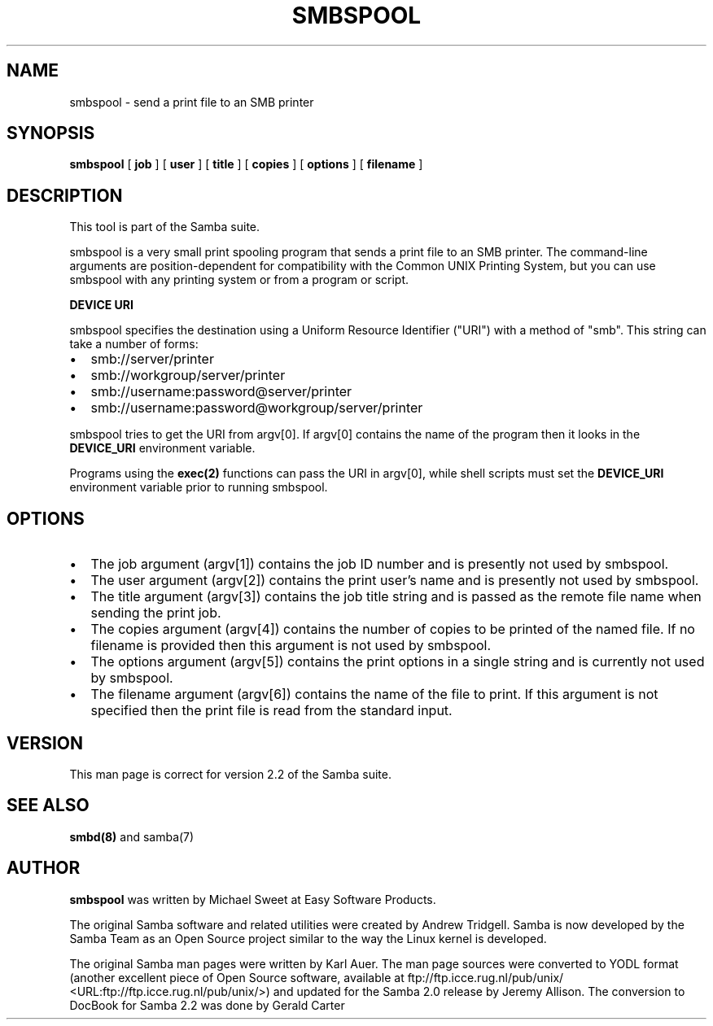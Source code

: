 .\" This manpage has been automatically generated by docbook2man 
.\" from a DocBook document.  This tool can be found at:
.\" <http://shell.ipoline.com/~elmert/comp/docbook2X/> 
.\" Please send any bug reports, improvements, comments, patches, 
.\" etc. to Steve Cheng <steve@ggi-project.org>.
.TH "SMBSPOOL" "8" "01 October 2002" "" ""
.SH NAME
smbspool \- send a print file to an SMB printer
.SH SYNOPSIS

\fBsmbspool\fR [ \fBjob\fR ] [ \fBuser\fR ] [ \fBtitle\fR ] [ \fBcopies\fR ] [ \fBoptions\fR ] [ \fBfilename\fR ]

.SH "DESCRIPTION"
.PP
This tool is part of the  Samba suite.
.PP
smbspool is a very small print spooling program that 
sends a print file to an SMB printer. The command-line arguments 
are position-dependent for compatibility with the Common UNIX 
Printing System, but you can use smbspool with any printing system 
or from a program or script.
.PP
\fBDEVICE URI\fR
.PP
smbspool specifies the destination using a Uniform Resource 
Identifier ("URI") with a method of "smb". This string can take 
a number of forms:
.TP 0.2i
\(bu
smb://server/printer
.TP 0.2i
\(bu
smb://workgroup/server/printer
.TP 0.2i
\(bu
smb://username:password@server/printer
.TP 0.2i
\(bu
smb://username:password@workgroup/server/printer
.PP
smbspool tries to get the URI from argv[0]. If argv[0] 
contains the name of the program then it looks in the \fB DEVICE_URI\fR environment variable.
.PP
Programs using the \fBexec(2)\fR functions can 
pass the URI in argv[0], while shell scripts must set the 
\fBDEVICE_URI\fR environment variable prior to
running smbspool.
.SH "OPTIONS"
.TP 0.2i
\(bu
The job argument (argv[1]) contains the 
job ID number and is presently not used by smbspool.
.TP 0.2i
\(bu
The user argument (argv[2]) contains the 
print user's name and is presently not used by smbspool.
.TP 0.2i
\(bu
The title argument (argv[3]) contains the 
job title string and is passed as the remote file name 
when sending the print job.
.TP 0.2i
\(bu
The copies argument (argv[4]) contains 
the number of copies to be printed of the named file. If 
no filename is provided then this argument is not used by 
smbspool.
.TP 0.2i
\(bu
The options argument (argv[5]) contains 
the print options in a single string and is currently 
not used by smbspool.
.TP 0.2i
\(bu
The filename argument (argv[6]) contains the 
name of the file to print. If this argument is not specified 
then the print file is read from the standard input.
.SH "VERSION"
.PP
This man page is correct for version 2.2 of 
the Samba suite.
.SH "SEE ALSO"
.PP
\fBsmbd(8)\fR 
and samba(7)
.SH "AUTHOR"
.PP
\fBsmbspool\fR was written by Michael Sweet 
at Easy Software Products.
.PP
The original Samba software and related utilities 
were created by Andrew Tridgell. Samba is now developed
by the Samba Team as an Open Source project similar 
to the way the Linux kernel is developed.
.PP
The original Samba man pages were written by Karl Auer. 
The man page sources were converted to YODL format (another 
excellent piece of Open Source software, available at
ftp://ftp.icce.rug.nl/pub/unix/ <URL:ftp://ftp.icce.rug.nl/pub/unix/>) and updated for the Samba 2.0 
release by Jeremy Allison.  The conversion to DocBook for 
Samba 2.2 was done by Gerald Carter
